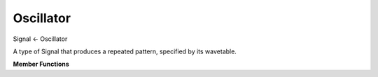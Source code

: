 Oscillator
==========

Signal <- Oscillator

A type of Signal that produces a repeated pattern,
specified by its wavetable.

**Member Functions**

.. function:: Oscillator(Signal ampSig, Signal freqSig, std::vector<double> wtab)

    Creates an Oscillator with amplitude equal to ampSig
    and frequency determined by, but not equal to freqSig.
    Use the helper member function ``generateSampleThatProducesFrequency(double f)``
    to find the value that should be used to produce a
    certain frequency.
